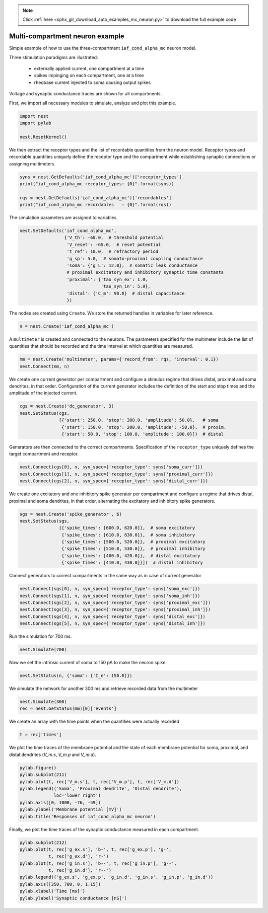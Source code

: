 .. note::
    :class: sphx-glr-download-link-note

    Click :ref:`here <sphx_glr_download_auto_examples_mc_neuron.py>` to download the full example code
.. rst-class:: sphx-glr-example-title

.. _sphx_glr_auto_examples_mc_neuron.py:


Multi-compartment neuron example
--------------------------------

Simple example of how to use the three-compartment ``iaf_cond_alpha_mc``
neuron model.

Three stimulation paradigms are illustrated:

 - externally applied current, one compartment at a time
 - spikes impinging on each compartment, one at a time
 - rheobase current injected to soma causing output spikes

Voltage and synaptic conductance traces are shown for all compartments.


First, we import all necessary modules to simulate, analyze and plot this
example.


.. code-block:: default



    import nest
    import pylab

    nest.ResetKernel()


We then extract the receptor types and the list of recordable quantities
from the neuron model. Receptor types and recordable quantities uniquely
define the receptor type and the compartment while establishing synaptic
connections or assigning multimeters.


.. code-block:: default



    syns = nest.GetDefaults('iaf_cond_alpha_mc')['receptor_types']
    print("iaf_cond_alpha_mc receptor_types: {0}".format(syns))

    rqs = nest.GetDefaults('iaf_cond_alpha_mc')['recordables']
    print("iaf_cond_alpha_mc recordables   : {0}".format(rqs))


The simulation parameters are assigned to variables.


.. code-block:: default


    nest.SetDefaults('iaf_cond_alpha_mc',
                     {'V_th': -60.0,  # threshold potential
                      'V_reset': -65.0,  # reset potential
                      't_ref': 10.0,  # refractory period
                      'g_sp': 5.0,  # somato-proximal coupling conductance
                      'soma': {'g_L': 12.0},  # somatic leak conductance
                      # proximal excitatory and inhibitory synaptic time constants
                      'proximal': {'tau_syn_ex': 1.0,
                                   'tau_syn_in': 5.0},
                      'distal': {'C_m': 90.0}  # distal capacitance
                      })


The nodes are created using ``Create``. We store the returned handles
in variables for later reference.


.. code-block:: default


    n = nest.Create('iaf_cond_alpha_mc')


A ``multimeter`` is created and connected to the neurons. The parameters
specified for the multimeter include the list of quantities that should be
recorded and the time interval at which quantities are measured.


.. code-block:: default


    mm = nest.Create('multimeter', params={'record_from': rqs, 'interval': 0.1})
    nest.Connect(mm, n)


We create one current generator per compartment and configure a stimulus
regime that drives distal, proximal and soma dendrites, in that order.
Configuration of the current generator includes the definition of the start
and stop times and the amplitude of the injected current.


.. code-block:: default


    cgs = nest.Create('dc_generator', 3)
    nest.SetStatus(cgs,
                   [{'start': 250.0, 'stop': 300.0, 'amplitude': 50.0},   # soma
                    {'start': 150.0, 'stop': 200.0, 'amplitude': -50.0},  # proxim.
                    {'start': 50.0, 'stop': 100.0, 'amplitude': 100.0}])  # distal


Generators are then connected to the correct compartments. Specification of
the ``receptor_type`` uniquely defines the target compartment and receptor.


.. code-block:: default


    nest.Connect(cgs[0], n, syn_spec={'receptor_type': syns['soma_curr']})
    nest.Connect(cgs[1], n, syn_spec={'receptor_type': syns['proximal_curr']})
    nest.Connect(cgs[2], n, syn_spec={'receptor_type': syns['distal_curr']})


We create one excitatory and one inhibitory spike generator per compartment
and configure a regime that drives distal, proximal and soma dendrites, in
that order, alternating the excitatory and inhibitory spike generators.


.. code-block:: default


    sgs = nest.Create('spike_generator', 6)
    nest.SetStatus(sgs,
                   [{'spike_times': [600.0, 620.0]},  # soma excitatory
                    {'spike_times': [610.0, 630.0]},  # soma inhibitory
                    {'spike_times': [500.0, 520.0]},  # proximal excitatory
                    {'spike_times': [510.0, 530.0]},  # proximal inhibitory
                    {'spike_times': [400.0, 420.0]},  # distal excitatory
                    {'spike_times': [410.0, 430.0]}])  # distal inhibitory


Connect generators to correct compartments in the same way as in case of
current generator


.. code-block:: default


    nest.Connect(sgs[0], n, syn_spec={'receptor_type': syns['soma_exc']})
    nest.Connect(sgs[1], n, syn_spec={'receptor_type': syns['soma_inh']})
    nest.Connect(sgs[2], n, syn_spec={'receptor_type': syns['proximal_exc']})
    nest.Connect(sgs[3], n, syn_spec={'receptor_type': syns['proximal_inh']})
    nest.Connect(sgs[4], n, syn_spec={'receptor_type': syns['distal_exc']})
    nest.Connect(sgs[5], n, syn_spec={'receptor_type': syns['distal_inh']})


Run the simulation for 700 ms.


.. code-block:: default


    nest.Simulate(700)


Now we set the intrinsic current of soma to 150 pA to make the neuron spike.


.. code-block:: default


    nest.SetStatus(n, {'soma': {'I_e': 150.0}})


We simulate the network for another 300 ms and retrieve recorded data from
the multimeter


.. code-block:: default


    nest.Simulate(300)
    rec = nest.GetStatus(mm)[0]['events']


We create an array with the time points when the quantities were actually
recorded


.. code-block:: default


    t = rec['times']


We plot the time traces of the membrane potential and the state of each
membrane potential for soma, proximal, and distal dendrites (`V_m.s`, `V_m.p`
and `V_m.d`).


.. code-block:: default


    pylab.figure()
    pylab.subplot(211)
    pylab.plot(t, rec['V_m.s'], t, rec['V_m.p'], t, rec['V_m.d'])
    pylab.legend(('Soma', 'Proximal dendrite', 'Distal dendrite'),
                 loc='lower right')
    pylab.axis([0, 1000, -76, -59])
    pylab.ylabel('Membrane potential [mV]')
    pylab.title('Responses of iaf_cond_alpha_mc neuron')


Finally, we plot the time traces of the synaptic conductance measured in
each compartment.


.. code-block:: default


    pylab.subplot(212)
    pylab.plot(t, rec['g_ex.s'], 'b-', t, rec['g_ex.p'], 'g-',
               t, rec['g_ex.d'], 'r-')
    pylab.plot(t, rec['g_in.s'], 'b--', t, rec['g_in.p'], 'g--',
               t, rec['g_in.d'], 'r--')
    pylab.legend(('g_ex.s', 'g_ex.p', 'g_in.d', 'g_in.s', 'g_in.p', 'g_in.d'))
    pylab.axis([350, 700, 0, 1.15])
    pylab.xlabel('Time [ms]')
    pylab.ylabel('Synaptic conductance [nS]')


.. rst-class:: sphx-glr-timing

   **Total running time of the script:** ( 0 minutes  0.000 seconds)


.. _sphx_glr_download_auto_examples_mc_neuron.py:


.. only :: html

 .. container:: sphx-glr-footer
    :class: sphx-glr-footer-example



  .. container:: sphx-glr-download

     :download:`Download Python source code: mc_neuron.py <mc_neuron.py>`



  .. container:: sphx-glr-download

     :download:`Download Jupyter notebook: mc_neuron.ipynb <mc_neuron.ipynb>`


.. only:: html

 .. rst-class:: sphx-glr-signature

    `Gallery generated by Sphinx-Gallery <https://sphinx-gallery.github.io>`_
